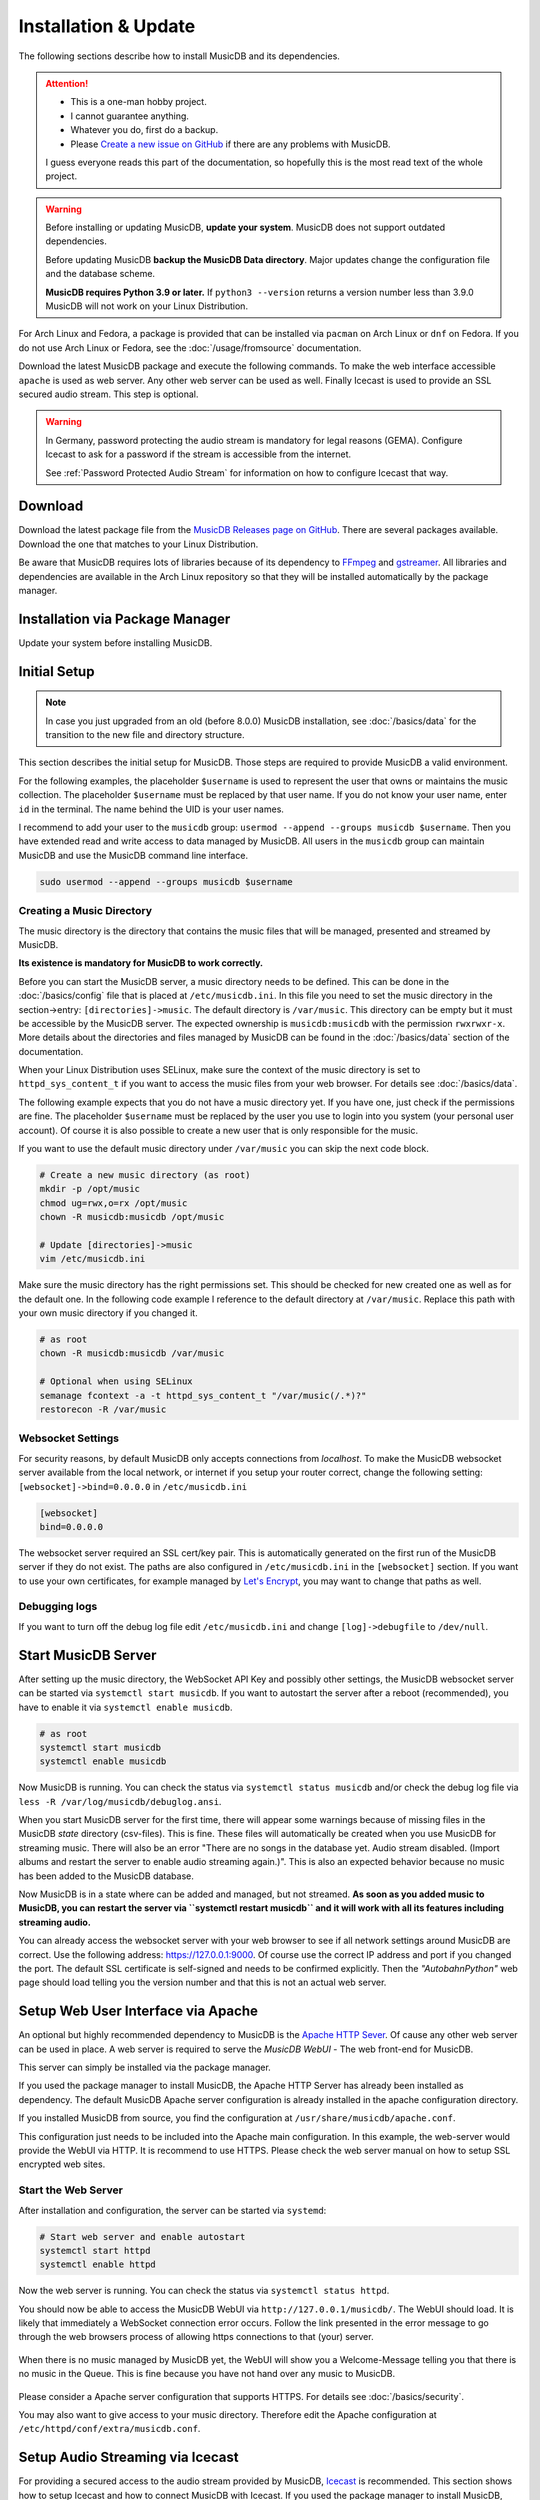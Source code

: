 Installation & Update
=====================

The following sections describe how to install MusicDB and its dependencies.

.. attention::

   * This is a one-man hobby project.
   * I cannot guarantee anything.
   * Whatever you do, first do a backup.
   * Please `Create a new issue on GitHub <https://github.com/rstemmer/musicdb/issues>`_ if there are any problems with MusicDB.

   I guess everyone reads this part of the documentation, so hopefully this is the most read text of the whole project.


.. warning::

   Before installing or updating MusicDB, **update your system**.
   MusicDB does not support outdated dependencies.

   Before updating MusicDB **backup the MusicDB Data directory**.
   Major updates change the configuration file and the database scheme.

   **MusicDB requires Python 3.9 or later.**
   If ``python3 --version`` returns a version number less than 3.9.0 MusicDB will not work on your Linux Distribution.


For Arch Linux and Fedora, a package is provided that can be installed via ``pacman`` on Arch Linux or ``dnf`` on Fedora.
If you do not use Arch Linux or Fedora, see the :doc:`/usage/fromsource` documentation.

Download the latest MusicDB package and execute the following commands.
To make the web interface accessible ``apache`` is used as web server.
Any other web server can be used as well.
Finally Icecast is used to provide an SSL secured audio stream.
This step is optional.

.. warning::

   In Germany, password protecting the audio stream is mandatory for legal reasons (GEMA).
   Configure Icecast to ask for a password if the stream is accessible from the internet.

   See :ref:`Password Protected Audio Stream` for information on how to configure Icecast that way.

Download
--------

Download the latest package file from the `MusicDB Releases page on GitHub <https://github.com/rstemmer/musicdb/releases>`_.
There are several packages available.
Download the one that matches to your Linux Distribution.

Be aware that MusicDB requires lots of libraries because of its dependency to `FFmpeg <https://www.ffmpeg.org/>`_ and `gstreamer <https://gstreamer.freedesktop.org/>`_.
All libraries and dependencies are available in the Arch Linux repository so that they will be installed automatically by the package manager.

Installation via Package Manager
--------------------------------

Update your system before installing MusicDB.

.. tab:: Arch Linux

   After downloading the latest MusicDB package, you can simply install it with the package manager ``pacman``.
   Make sure you downloaded the package with the file extension ``.pkg.tar.zst``.

   .. code-block:: bash

      # Become root
      su

      # Install MusicDB
      pacman -U ./musicdb-$version-any.pkg.tar.zst

.. tab:: Fedora

   After downloading the latest MusicDB package for Fedora, you can install it with the Fedora package manager ``dnf``.
   MusicDB is optimized for the latest version of Fedora.
   To make the instruction version independent, ``rpm -E %fedora`` is used to get the version of your Fedora distribution.
   The output should match the fedora version encoded in the downloaded packaged.

   If ``rpm -E %fedora`` returns ``35``, the downloaded file should contain ``fc35`` in its file name. For example: *musicdb-8.0.0-1.fc35.noarch.rpm*.

   First you have to make sure you can install dependencies from the rpmfusion repository.
   MusicDB requires some dependencies that do not follow the strict free software policy fedora follows.
   Those dependencies (in our case multimedia transcoding tools like ``ffmpeg``) must be installed from a third party repository.

   .. code-block:: bash

      dnf repolist
      # Output should contain:
      #  rpmfusion-free
      #  rpmfusion-nonfree

      # If not, install the repository via the following commands:
      sudo dnf install https://mirrors.rpmfusion.org/free/fedora/rpmfusion-free-release-$(rpm -E %fedora).noarch.rpm
      sudo dnf install https://mirrors.rpmfusion.org/nonfree/fedora/rpmfusion-nonfree-release-$(rpm -E %fedora).noarch.rpm


   .. code-block:: bash

      # Install MusicDB
      sudo dnf install ./musicdb-8.1.0-1.fc$(rpm -E %fedora).noarch.rpm

.. tab:: Ubuntu

   After downloading the latest MusicDB package for Ubuntu, you can install it with the Ubuntu package manager ``apt``.
   MusicDB is primary optimized for the latest Long Term Supported (LTS )version.
   In case software dependencies of the LTS version become too old for MuiscDB, try the latest non-LTS version.

   Before beeing able to install downloaded package, you need to make sure that the user ``_apt`` is allowed to access that file.
   For example by moving the downloaded package into the ``/tmp`` directory.
   The package manager is working under this user ID for tasks that do not require ``root`` priviledges.

   .. warning::

      The Debian/Ubuntu package manager ``apt`` starts services automatically during the installation phase.
      It does not let you to configure the services before they are started.

      The web server, Icecast and MusicDB are running right after the installation before you are able to set them up correctly.
      Keep this in mind!
      MusicDB's default configuration consideres such a use case and is limited to only access connections from localhost by default.
      Other dependencies are not!


   .. code-block:: bash

      # Install MusicDB
      sudo apt install ./musicdb_8.1.0-1_all.deb

      # Stop automatically started unconfigured services
      sudo systemctl stop apache2  # if fresh installed
      sudo systemctl stop icecast2
      sudo systemctl stop musicdb

   During the installation, the packet manager asks you to configure icecast2.
   You can shoud use this opportunity to set the passwords for Icecast otherwise Icecast gets online with default passwords!
   Anyway we will come to the Icecast configuration later in this installation instruction.



Initial Setup
-------------

.. note::

   In case you just upgraded from an old (before 8.0.0) MusicDB installation, see :doc:`/basics/data` for the transition to the new file and directory structure.

This section describes the initial setup for MusicDB.
Those steps are required to provide MusicDB a valid environment.

For the following examples, the placeholder ``$username`` is used to represent the user
that owns or maintains the music collection.
The placeholder ``$username`` must be replaced by that user name.
If you do not know your user name, enter ``id`` in the terminal.
The name behind the UID is your user names.

I recommend to add your user to the ``musicdb`` group: ``usermod --append --groups musicdb $username``.
Then you have extended read and write access to data managed by MusicDB.
All users in the ``musicdb`` group can maintain MusicDB and use the MusicDB command line interface.

.. code-block:: bash

   sudo usermod --append --groups musicdb $username

Creating a Music Directory
^^^^^^^^^^^^^^^^^^^^^^^^^^

The music directory is the directory that contains the music files
that will be managed, presented and streamed by MusicDB.

**Its existence is mandatory for MusicDB to work correctly.**

Before you can start the MusicDB server, a music directory needs to be defined.
This can be done in the :doc:`/basics/config` file that is placed at ``/etc/musicdb.ini``.
In this file you need to set the music directory in the section->entry: ``[directories]->music``.
The default directory is ``/var/music``.
This directory can be empty but it must be accessible by the MusicDB server.
The expected ownership is ``musicdb:musicdb`` with the permission ``rwxrwxr-x``.
More details about the directories and files managed by MusicDB can be found in the :doc:`/basics/data` section of the documentation.

When your Linux Distribution uses SELinux, make sure the context of the music directory is set to ``httpd_sys_content_t`` if you want to access the music files from your web browser.
For details see :doc:`/basics/data`.

The following example expects that you do not have a music directory yet.
If you have one, just check if the permissions are fine.
The placeholder ``$username`` must be replaced by the user you use to login into you system (your personal user account).
Of course it is also possible to create a new user that is only responsible for the music.

If you want to use the default music directory under ``/var/music`` you can skip the next code block.

.. code-block:: bash

   # Create a new music directory (as root)
   mkdir -p /opt/music
   chmod ug=rwx,o=rx /opt/music
   chown -R musicdb:musicdb /opt/music

   # Update [directories]->music
   vim /etc/musicdb.ini

Make sure the music directory has the right permissions set.
This should be checked for new created one as well as for the default one.
In the following code example I reference to the default directory at ``/var/music``.
Replace this path with your own music directory if you changed it.

.. code-block:: bash

   # as root
   chown -R musicdb:musicdb /var/music

   # Optional when using SELinux
   semanage fcontext -a -t httpd_sys_content_t "/var/music(/.*)?"
   restorecon -R /var/music

Websocket Settings
^^^^^^^^^^^^^^^^^^

For security reasons, by default MusicDB only accepts connections from *localhost*.
To make the MusicDB websocket server available from the local network, or internet if you setup your router correct, change the following setting: ``[websocket]->bind=0.0.0.0`` in ``/etc/musicdb.ini``

.. code-block:: ini

   [websocket]
   bind=0.0.0.0

The websocket server required an SSL cert/key pair. This is automatically generated on the first run of the MusicDB server if they do not exist.
The paths are also configured in ``/etc/musicdb.ini`` in the ``[websocket]`` section.
If you want to use your own certificates, for example managed by `Let's Encrypt <https://letsencrypt.org/>`_, you may want to change that paths as well.


Debugging logs
^^^^^^^^^^^^^^

If you want to turn off the debug log file edit ``/etc/musicdb.ini`` and change ``[log]->debugfile`` to ``/dev/null``.


Start MusicDB Server
--------------------

After setting up the music directory, the WebSocket API Key and possibly other settings, the MusicDB websocket server can be started via ``systemctl start musicdb``.
If you want to autostart the server after a reboot (recommended), you have to enable it via ``systemctl enable musicdb``.

.. code-block:: bash

   # as root
   systemctl start musicdb
   systemctl enable musicdb

Now MusicDB is running. You can check the status via ``systemctl status musicdb``
and/or check the debug log file via ``less -R /var/log/musicdb/debuglog.ansi``.

When you start MusicDB server for the first time, there will appear some warnings because of missing files in the MusicDB *state* directory (csv-files).
This is fine. These files will automatically be created when you use MusicDB for streaming music.
There will also be an error "There are no songs in the database yet. Audio stream disabled. (Import albums and restart the server to enable audio streaming again.)".
This is also an expected behavior because no music has been added to the MusicDB database.

Now MusicDB is in a state where can be added and managed, but not streamed.
**As soon as you added music to MusicDB, you can restart the server via ``systemctl restart musicdb`` and it will work with all its features including streaming audio.**

You can already access the websocket server with your web browser to see if all network settings around MusicDB are correct.
Use the following address: `<https://127.0.0.1:9000>`_. Of course use the correct IP address and port if you changed the port.
The default SSL certificate is self-signed and needs to be confirmed explicitly.
Then the *"AutobahnPython"* web page should load telling you the version number and that this is not an actual web server.


Setup Web User Interface via Apache
-----------------------------------

An optional but highly recommended dependency to MusicDB is the `Apache HTTP Sever <https://httpd.apache.org/>`_.
Of cause any other web server can be used in place.
A web server is required to serve the *MusicDB WebUI* - The web front-end for MusicDB.

This server can simply be installed via the package manager.

If you used the package manager to install MusicDB, the Apache HTTP Server has already been installed as dependency.
The default MusicDB Apache server configuration is already installed in the apache configuration directory.

If you installed MusicDB from source, you find the configuration at ``/usr/share/musicdb/apache.conf``.

This configuration just needs to be included into the Apache main configuration.
In this example, the web-server would provide the WebUI via HTTP.
It is recommend to use HTTPS. Please check the web server manual on how to setup SSL encrypted web sites.

.. tab:: Arch Linux

   The following code shows how to install and configure the HTTP server via ``pacman`` on Arch Linux.
   The configuration file has already been installed to ``/etc/httpd/conf/extra/musicdb.conf``.
   This configuration just needs to be included into the Apache main configuration: ``/etc/httpd/conf/httpd.conf``.

   .. code-block:: bash

      # Install Apache
      pacman -S apache

      # Setup web server for the front end
      echo "Include conf/extra/musicdb.conf" >> /etc/httpd/conf/httpd.conf


.. tab:: Fedora

   The following code shows how to install and configure the HTTP server via ``dnf`` on Fedora.
   The configuration file has already been installed to ``/etc/httpd/conf/musicdb.conf``.
   This configuration just needs to be moved into the Apache configuration directory: ``/etc/httpd/conf.d``.

   .. code-block:: bash

      # Install Apache
      dnf install httpd

      # Setup web server for the front end
      cp /etc/httpd/conf/musicdb.conf /etc/httpd/conf.d/.


.. tab:: Ubuntu

   The following code shows how to install and configure the HTTP server via ``apt`` on Ubuntu.
   The configuration file has already been installed to ``/etc/apache2/conf-available``.
   This configuration just needs to be linked into the Apache configuration directory: ``/etc/apache2/conf-enabled``.

   .. code-block:: bash

      # Install Apache
      apt install apache2

      # Setup web server for the front end
      cd /etc/apache2/conf-enabled
      ln -s ../conf-available/musicdb.conf musicdb.conf


Start the Web Server
^^^^^^^^^^^^^^^^^^^^

After installation and configuration, the server can be started via ``systemd``:

.. code-block:: bash

   # Start web server and enable autostart
   systemctl start httpd
   systemctl enable httpd

Now the web server is running. You can check the status via ``systemctl status httpd``.

You should now be able to access the MusicDB WebUI via ``http://127.0.0.1/musicdb/``.
The WebUI should load.
It is likely that immediately a WebSocket connection error occurs.
Follow the link presented in the error message to go through the web browsers process of allowing https connections to that (your) server.

.. figure:: ../images/welcome.jpg
   :align: center

   When there is no music managed by MusicDB yet, the WebUI will show you a Welcome-Message telling you that there is no music in the Queue.
   This is fine because you have not hand over any music to MusicDB.

Please consider a Apache server configuration that supports HTTPS.
For details see :doc:`/basics/security`.

You may also want to give access to your music directory.
Therefore edit the Apache configuration at ``/etc/httpd/conf/extra/musicdb.conf``.


Setup Audio Streaming via Icecast
---------------------------------

For providing a secured access to the audio stream provided by MusicDB, `Icecast <https://icecast.org/>`_ is recommended.
This section shows how to setup Icecast and how to connect MusicDB with Icecast.
If you used the package manager to install MusicDB, Icecast has already been installed as dependency.

.. note::

   If you do not want to use Icecase, deactivate the responsible interface in MusicDB.
   Open ``/etc/musicdb.ini`` and set ``[debug]->disableicecast`` to ``True``.

.. tab:: Arch Linux

   The following code shows how to install Icecast via ``pacman`` on Arch Linux.

   .. code-block:: bash

      # Setup Icecast for secure audio streaming
      pacman -S icecast

.. tab:: Fedora

   The following code shows how to install Icecast via ``dnf`` on Fedora.

   .. code-block:: bash

      # Setup Icecast for secure audio streaming
      dnf install icecast

.. tab:: Ubuntu

   The following code shows how to install Icecast via ``apt`` on Fedora.

   .. code-block:: bash

      # Setup Icecast for secure audio streaming
      apt install icecast2

Setup Icecast
^^^^^^^^^^^^^

The default settings in ``/etc/musicdb.ini`` match the default Icecast settings in ``/etc/icecast.xml``.
Only the source password needs to be configured.
You can use ``openssl rand -base64 32`` to generate a secure password.
Some more details about Icecast can be found in the chapter: :doc:`/lib/icecast`

The following listing shows the changes that are mandatory to make inside the ``/etc/icecast.xml`` file
to connect MusicDB with Icecast.
In case you are using Debian/Ubuntu, the file is stored at ``/etc/icecast2/icecast.xml``

You should review the whole settings to make sure that Icecast is doing what you expect
and to secure the Icecast server.

.. code-block:: xml

   <icecast>

      <!-- … -->

      <authentication>
         <!-- … -->

         <!-- 
         The password set here must also be set as password in /etc/musicdb.ini [Icecast]->password
         -->
         <source-password>hackme</source-password>

         <!-- … -->
      </authentication>

      <!-- … -->

   </icecast>

Do not forget to also set the source password in ``/etc/musicdb.ini`` at ``[Icecast]->password``.


Run Icecast
^^^^^^^^^^^

After setup, you can start Icecast.
Be sure you have enabled MusicDB to connect to Icecast if you disabled it previously.

On Debian/Ubuntu it must be ``icecast2`` instead of ``icecast``.

.. code-block:: bash

   systemctl start   icecast
   systemctl enable  icecast
   systemctl restart musicdb # Just to be sure it uses the correct configuration

You then can, for example with `VLC <https://www.videolan.org/vlc/index.de.html>`_, connect to the audio stream.
The stream URL is ``http://127.0.0.1:8000/stream``.


Final Steps
-----------

At this point everything is ready to run and to use.
Next you need to add Music to MusicDB.

* :doc:`/usage/import`
* :doc:`/usage/installdocs`
* :doc:`/basics/security`


